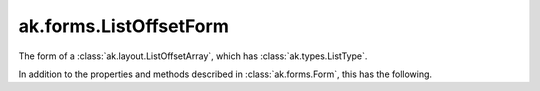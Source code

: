 .. py:currentmodule:: ak.forms

ak.forms.ListOffsetForm
-----------------------

The form of a :class:`ak.layout.ListOffsetArray`, which has :class:`ak.types.ListType`.

In addition to the properties and methods described in :class:`ak.forms.Form`,
this has the following.

.. py:class:: ListOffsetForm(offsets, content, has_identities=False, parameters=None)

    .. py:method:: ListOffsetForm.__init__(offsets, content, has_identities=False, parameters=None)
        
    .. py:attribute:: ListOffsetForm.offsets
        
    .. py:attribute:: ListOffsetForm.content
        
    .. py:attribute:: ListOffsetForm.has_identities
        